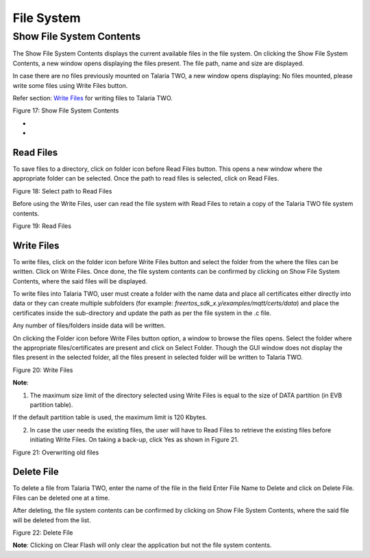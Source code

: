 File System 
------------

Show File System Contents 
~~~~~~~~~~~~~~~~~~~~~~~~~~

The Show File System Contents displays the current available files in
the file system. On clicking the Show File System Contents, a new window
opens displaying the files present. The file path, name and size are
displayed.

In case there are no files previously mounted on Talaria TWO, a new
window opens displaying: No files mounted, please write some files using
Write Files button.

Refer section: `Write Files <#write-files>`__ for writing files to
Talaria TWO.

|A screenshot of a computer Description automatically generated|

Figure 17: Show File System Contents

*
*

Read Files
^^^^^^^^^^

To save files to a directory, click on folder icon before Read Files
button. This opens a new window where the appropriate folder can be
selected. Once the path to read files is selected, click on Read Files.

|image1|\ |image2|\ |image3|

Figure 18: Select path to Read Files

Before using the Write Files, user can read the file system with Read
Files to retain a copy of the Talaria TWO file system contents.

|image4|

Figure 19: Read Files

Write Files
^^^^^^^^^^^

To write files, click on the folder icon before Write Files button and
select the folder from the where the files can be written. Click on
Write Files. Once done, the file system contents can be confirmed by
clicking on Show File System Contents, where the said files will be
displayed.

To write files into Talaria TWO, user must create a folder with the name
data and place all certificates either directly into data or they can
create multiple subfolders (for example:
*freertos_sdk_x.y/examples/mqtt/certs/data*) and place the certificates
inside the sub-directory and update the path as per the file system in
the .c file.

Any number of files/folders inside data will be written.

On clicking the Folder icon before Write Files button option, a window
to browse the files opens. Select the folder where the appropriate
files/certificates are present and click on Select Folder. Though the
GUI window does not display the files present in the selected folder,
all the files present in selected folder will be written to Talaria TWO.

|image5|

Figure 20: Write Files

**Note**:

1. The maximum size limit of the directory selected using Write Files is
   equal to the size of DATA partition (in EVB partition table).

If the default partition table is used, the maximum limit is 120 Kbytes.

2. In case the user needs the existing files, the user will have to Read
   Files to retrieve the existing files before initiating Write Files.
   On taking a back-up, click Yes as shown in Figure 21.

|image6|

Figure 21: Overwriting old files

Delete File
^^^^^^^^^^^

To delete a file from Talaria TWO, enter the name of the file in the
field Enter File Name to Delete and click on Delete File. Files can be
deleted one at a time.

After deleting, the file system contents can be confirmed by clicking on
Show File System Contents, where the said file will be deleted from the
list.

|image7|

Figure 22: Delete File

**Note**: Clicking on Clear Flash will only clear the application but
not the file system contents.

.. |A screenshot of a computer Description automatically generated| image:: media/image1.png
   :width: 7.48031in
   :height: 3.72305in
.. |image1| image:: media/image2.png
   :width: 1.03333in
   :height: 0.25347in
.. |image2| image:: media/image3.png
   :width: 0.21319in
   :height: 0.2in
.. |image3| image:: media/image4.png
   :width: 7.48031in
   :height: 3.72907in
.. |image4| image:: media/image5.png
   :width: 7.48031in
   :height: 3.70206in
.. |image5| image:: media/image6.png
   :width: 7.48031in
   :height: 3.71637in
.. |image6| image:: media/image7.png
   :width: 7.48031in
   :height: 3.72311in
.. |image7| image:: media/image8.png
   :width: 7.48031in
   :height: 3.71645in
